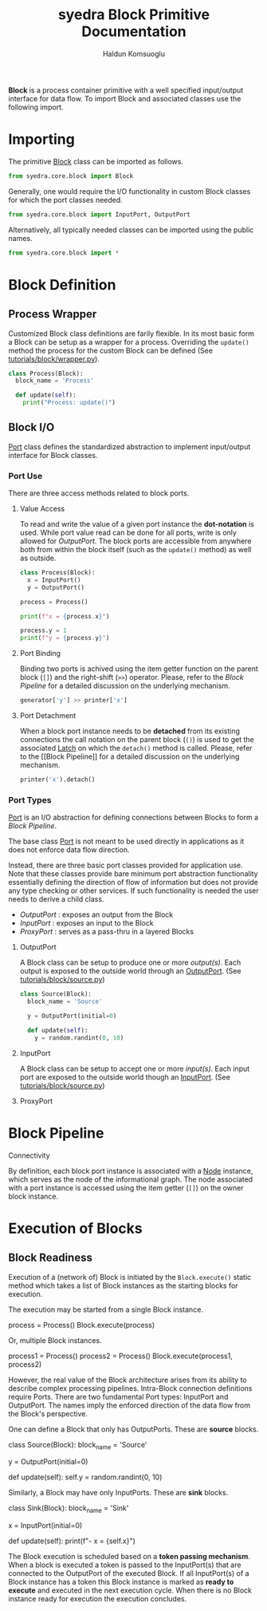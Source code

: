 #+TITLE: syedra Block Primitive Documentation
#+AUTHOR: Haldun Komsuoglu

*Block* is a process container primitive with a well specified
input/output interface for data flow. To import Block and associated
classes use the following import.

* Importing

The primitive [[file:~/Projects/python/syedra/syedra/core/block.py::class Block(][Block]] class can be imported as follows. 

#+BEGIN_SRC python
from syedra.core.block import Block
#+END_SRC

Generally, one would require the I/O functionality in
custom Block classes for which the port classes needed.

#+BEGIN_SRC python
from syedra.core.block import InputPort, OutputPort
#+END_SRC

Alternatively, all typically needed classes can be imported
using the public names.

#+BEGIN_SRC python
from syedra.core.block import *
#+END_SRC

* Block Definition
** Process Wrapper

Customized Block class definitions are farily flexible. In
its most basic form a Block can be setup as a wrapper for a
process. Overriding the =update()= method the process for
the custom Block can be defined (See
[[../tutorials/block/wrapper.py][tutorials/block/wrapper.py]]).

#+BEGIN_SRC python
class Process(Block):
  block_name = 'Process'
  
  def update(self):
    print("Process: update()")
#+END_SRC

** Block I/O

[[file:../syedra/core/block.py::class Port(][Port]] class defines the standardized abstraction to
implement input/output interface for Block classes. 

*** Port Use

There are three access methods related to block ports.

**** Value Access

To read and write the value of a given port instance the
*dot-notation* is used. While port value read can be done
for all ports, write is only allowed for [[OutputPort]]. The
block ports are accessible from anywhere both from within
the block itself (such as the =update()= method) as well as
outside.

#+BEGIN_SRC python
class Process(Block):
  x = InputPort()
  y = OutputPort()

process = Process()

print(f"x = {process.x}")

process.y = 1
print(f"y = {process.y}")
#+END_SRC

**** Port Binding

Binding two ports is achived using the item getter function
on the parent block (=[]=) and the right-shift (=>>=)
operator. Please, refer to the [[Block Pipeline]] for a
detailed discussion on the underlying mechanism.

#+BEGIN_SRC python
generator['y'] >> printer['x']
#+END_SRC

**** Port Detachment

When a block port instance needs to be *detached* from its
existing connections the call notation on the parent block
(=()=) is used to get the associated [[file:../syedra/code/block.py::class Latch(][Latch]] on which the
=detach()= method is called. Please, refer to the [[Block
Pipeline]] for a detailed discussion on the underlying
mechanism.

#+BEGIN_SRC python
printer('x').detach()
#+END_SRC

*** Port Types

[[file:../syedra/core/block.py::class Port(][Port]] is an I/O abstraction for defining connections between
Blocks to form a [[Block Pipeline][Block Pipeline]].

The base class [[file:../syedra/core/block.py::class Port(][Port]] is not meant to be used directly in
applications as it does not enforce data flow
direction.

Instead, there are three basic port classes provided for
application use. Note that these classes provide bare
minimum port abstraction functionality essentially defining
the direction of flow of information but does not provide
any type checking or other services. If such functionality
is needed the user needs to derive a child class.

- [[OutputPort]] : exposes an output from the Block
- [[InputPort]] : exposes an input to the Block
- [[ProxyPort]] : serves as a pass-thru in a layered Blocks 

**** OutputPort

A Block class can be setup to produce one or more
/output(s)/. Each output is exposed to the outside world
through an [[file:../syedra/core/block.py::class OutputPort(][OutputPort]]. (See [[file:../tutorials/block/source.py][tutorials/block/source.py]])

#+BEGIN_SRC python
class Source(Block):
  block_name = 'Source'

  y = OutputPort(initial=0)
  
  def update(self):
    y = random.randint(0, 10)
#+END_SRC

**** InputPort

A Block class can be setup to accept one or more
/input(s)/.  Each input port are exposed to the outside
world though an [[file:../syedra/code/block.py::class InputPort(][InputPort]]. (See [[file:../tutorials/block/sink.py][tutorials/block/source.py]])

**** ProxyPort

* Block Pipeline

**** Connectivity

By definition, each block port instance is associated with
a [[file:../syedra/core/block.py::class Node(][Node]] instance, which serves as the node of the
informational graph. The node associated with a port
instance is accessed using the item getter (=[]=) on the
owner block instance.

* Execution of Blocks
** Block Readiness
Execution of a (network of) Block is initiated by the
=Block.execute()= static method which takes a list of Block
instances as the starting blocks for execution.

The execution may be started from a single Block instance.

    process = Process()
    Block.execute(process)

Or, multiple Block instances.

    process1 = Process()
    process2 = Process()
    Block.execute(process1, process2)

However, the real value of the Block architecture arises from its
ability to describe complex processing pipelines. Intra-Block
connection definitions require Ports. There are two fundamental Port
types: InputPort and OutputPort. The names imply the enforced
direction of the data flow from the Block's perspective.

One can define a Block that only has OutputPorts. These are *source*
blocks.

    class Source(Block):
      block_name = 'Source'

      y = OutputPort(initial=0)

      def update(self):
        self.y = random.randint(0, 10)
  
Similarly, a Block may have only InputPorts. These are *sink* blocks.

    class Sink(Block):
      block_name = 'Sink'

      x = InputPort(initial=0)

      def update(self):
        print(f"- x = {self.x}")

The Block execution is scheduled based on a *token passing
mechanism*. When a block is executed a token is passed to the
InputPort(s) that are connected to the OutputPort of the executed
Block. If all InputPort(s) of a Block instance has a token this Block
instance is marked as *ready to execute* and executed in the next
execution cycle. When there is no Block instance ready for execution
the execution concludes.
  
